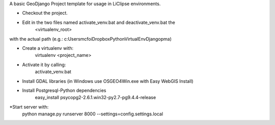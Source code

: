A basic GeoDjango Project template for usage in LiClipse environments.

* Checkout the project.

* Edit in the two files named activate_venv.bat and deactivate_venv.bat the
    <virtualenv_root>
with the actual path (e.g.: c:\Users\mcfoi\Dropbox\PythonVirtualEnv\Django\pma\ )

* Create a virtualenv with:
    virtualenv <project_name>

* Activate it by calling:
    activate_venv.bat

* Install GDAL libraries (in Windows use OSGEO4Win.exe with Easy WebGIS Install)

* Install Postgresql-Python dependencies
    easy_install psycopg2-2.6.1.win32-py2.7-pg9.4.4-release

*Start server with:
    python manage.py runserver 8000 --settings=config.settings.local